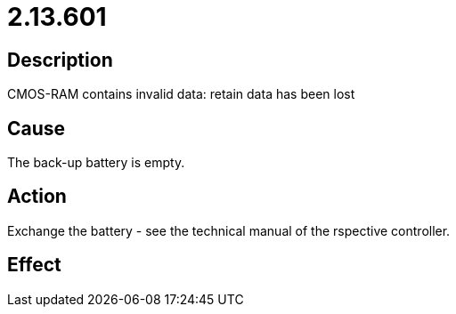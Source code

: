 = 2.13.601
:imagesdir: img

== Description
CMOS-RAM contains invalid data: retain data has been lost

== Cause

The back-up battery is empty.

== Action
 
Exchange the battery - see the technical manual of the rspective controller.

== Effect
 

